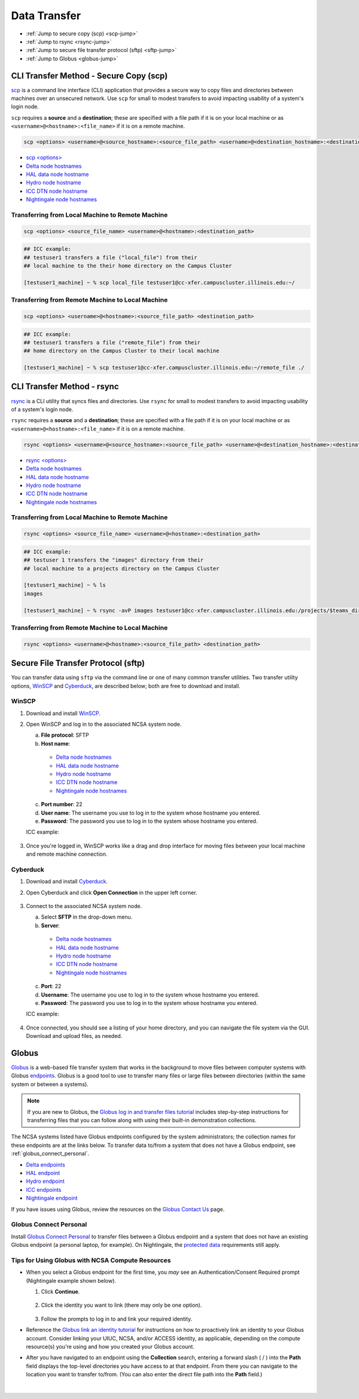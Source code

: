 .. _transfer:

Data Transfer
===================

- :ref:`Jump to secure copy (scp) <scp-jump>`
- :ref:`Jump to rsync <rsync-jump>`
- :ref:`Jump to secure file transfer protocol (sftp) <sftp-jump>`
- :ref:`Jump to Globus <globus-jump>`

.. _scp-jump:

CLI Transfer Method - Secure Copy (scp)
-----------------------------------------

`scp <https://man.openbsd.org/scp.1>`_ is a command line interface (CLI) application that provides a secure way to copy files and directories between machines over an unsecured network. Use ``scp`` for small to modest transfers to avoid impacting usability of a system's login node.

``scp`` requires a **source** and a **destination**; these are specified with a file path if it is on your local machine or as ``<username>@<hostname>:<file_name>`` if it is on a remote machine.

.. code-block::

   scp <options> <username>@<source_hostname>:<source_file_path> <username>@<destination_hostname>:<destination_file_path>

- `scp <options> <https://man.openbsd.org/scp.1>`_

- `Delta node hostnames <https://docs.ncsa.illinois.edu/systems/delta/en/latest/user_guide/accessing.html#login-node-hostnames>`_
- `HAL data node hostname <https://docs.ncsa.illinois.edu/systems/hal/en/latest/user-guide/data-mgmt.html>`_
- `Hydro node hostname <https://docs.ncsa.illinois.edu/systems/hydro/en/latest/user-guide/accessing.html#logging-in>`_
- `ICC DTN node hostname <https://docs.ncsa.illinois.edu/systems/icc/en/latest/user_guide/storage_data.html#cli-dtn-nodes>`_
- `Nightingale node hostnames <https://docs.ncsa.illinois.edu/systems/nightingale/en/latest/user_guide/accessing.html#node-hostnames>`_

Transferring from Local Machine to Remote Machine
~~~~~~~~~~~~~~~~~~~~~~~~~~~~~~~~~~~~~~~~~~~~~~~~~~~

.. code-block::

   scp <options> <source_file_name> <username>@<hostname>:<destination_path>

.. code-block:: terminal

   ## ICC example:
   ## testuser1 transfers a file ("local_file") from their
   ## local machine to the their home directory on the Campus Cluster
   
   [testuser1_machine] ~ % scp local_file testuser1@cc-xfer.campuscluster.illinois.edu:~/

Transferring from Remote Machine to Local Machine
~~~~~~~~~~~~~~~~~~~~~~~~~~~~~~~~~~~~~~~~~~~~~~~~~~

.. code-block:: 

   scp <options> <username>@<hostname>:<source_file_path> <destination_path>

.. code-block:: terminal

   ## ICC example:
   ## testuser1 transfers a file ("remote_file") from their 
   ## home directory on the Campus Cluster to their local machine

   [testuser1_machine] ~ % scp testuser1@cc-xfer.campuscluster.illinois.edu:~/remote_file ./

.. _rsync-jump:

CLI Transfer Method - rsync
-----------------------------

`rsync <https://download.samba.org/pub/rsync/rsync.1>`_ is a CLI utility that syncs files and directories. Use ``rsync`` for small to modest transfers to avoid impacting usability of a system's login node.

``rsync`` requires a **source** and a **destination**; these are specified with a file path if it is on your local machine or as ``<username>@<hostname>:<file_name>`` if it is on a remote machine.

.. code-block::

   rsync <options> <username>@<source_hostname>:<source_file_path> <username>@<destination_hostname>:<destination_file_path>

- `rsync <options> <https://download.samba.org/pub/rsync/rsync.1#OPTION_SUMMARY>`_

- `Delta node hostnames <https://docs.ncsa.illinois.edu/systems/delta/en/latest/user_guide/accessing.html#login-node-hostnames>`_
- `HAL data node hostname <https://docs.ncsa.illinois.edu/systems/hal/en/latest/user-guide/data-mgmt.html>`_
- `Hydro node hostname <https://docs.ncsa.illinois.edu/systems/hydro/en/latest/user-guide/accessing.html#logging-in>`_
- `ICC DTN node hostname <https://docs.ncsa.illinois.edu/systems/icc/en/latest/user_guide/storage_data.html#cli-dtn-nodes>`_
- `Nightingale node hostnames <https://docs.ncsa.illinois.edu/systems/nightingale/en/latest/user_guide/accessing.html#node-hostnames>`_

Transferring from Local Machine to Remote Machine
~~~~~~~~~~~~~~~~~~~~~~~~~~~~~~~~~~~~~~~~~~~~~~~~~~~

.. code-block::

   rsync <options> <source_file_name> <username>@<hostname>:<destination_path>

.. code-block::

   ## ICC example:
   ## testuser 1 transfers the "images" directory from their 
   ## local machine to a projects directory on the Campus Cluster

   [testuser1_machine] ~ % ls
   images

   [testuser1_machine] ~ % rsync -avP images testuser1@cc-xfer.campuscluster.illinois.edu:/projects/$teams_directory/

Transferring from Remote Machine to Local Machine
~~~~~~~~~~~~~~~~~~~~~~~~~~~~~~~~~~~~~~~~~~~~~~~~~~

.. code-block::

   rsync <options> <username>@<hostname>:<source_file_path> <destination_path>


.. _sftp-jump:

Secure File Transfer Protocol (sftp)
---------------------------------------

You can transfer data using ``sftp`` via the command line or one of many common transfer utilities. Two transfer utility options, `WinSCP <https://winscp.net/eng/download.php>`_ and `Cyberduck <https://cyberduck.io/download/>`_, are described below; both are free to download and install.

WinSCP
~~~~~~~~

#. Download and install `WinSCP <https://winscp.net/eng/download.php>`_.
#. Open WinSCP and log in to the associated NCSA system node. 

   a. **File protocol**: SFTP
   b. **Host name**:

     - `Delta node hostnames <https://docs.ncsa.illinois.edu/systems/delta/en/latest/user_guide/accessing.html#login-node-hostnames>`_
     - `HAL data node hostname <https://docs.ncsa.illinois.edu/systems/hal/en/latest/user-guide/data-mgmt.html>`_
     - `Hydro node hostname <https://docs.ncsa.illinois.edu/systems/hydro/en/latest/user-guide/accessing.html#logging-in>`_
     - `ICC DTN node hostname <https://docs.ncsa.illinois.edu/systems/icc/en/latest/user_guide/storage_data.html#cli-dtn-nodes>`_
     - `Nightingale node hostnames <https://docs.ncsa.illinois.edu/systems/nightingale/en/latest/user_guide/accessing.html#node-hostnames>`_

   c. **Port number**: 22
   d. **User name**: The username you use to log in to the system whose hostname you entered.
   e. **Password**: The password you use to log in to the system whose hostname you entered.

   ICC example:

   .. figure:: images/transfer/winscp-new-login.png
      :alt: WinSCP new login example for Campus Cluster DTN node.
      :width: 768px

#. Once you're logged in, WinSCP works like a drag and drop interface for moving files between your local machine and remote machine connection.

Cyberduck
~~~~~~~~~~

#. Download and install `Cyberduck <https://cyberduck.io/download/>`_.
#. Open Cyberduck and click **Open Connection** in the upper left corner.

   .. figure:: images/transfer/cyberduck-open-connection-button.png
      :alt: Cyberduck interface highlighting the "Open Connection" button in the upper left corner.
      :width: 512px

#. Connect to the associated NCSA system node.

   a. Select **SFTP** in the drop-down menu.
   b. **Server**: 

     - `Delta node hostnames <https://docs.ncsa.illinois.edu/systems/delta/en/latest/user_guide/accessing.html#login-node-hostnames>`_
     - `HAL data node hostname <https://docs.ncsa.illinois.edu/systems/hal/en/latest/user-guide/data-mgmt.html>`_
     - `Hydro node hostname <https://docs.ncsa.illinois.edu/systems/hydro/en/latest/user-guide/accessing.html#logging-in>`_
     - `ICC DTN node hostname <https://docs.ncsa.illinois.edu/systems/icc/en/latest/user_guide/storage_data.html#cli-dtn-nodes>`_
     - `Nightingale node hostnames <https://docs.ncsa.illinois.edu/systems/nightingale/en/latest/user_guide/accessing.html#node-hostnames>`_
   c. **Port**: 22
   d. **Username**: The username you use to log in to the system whose hostname you entered.
   e. **Password**: The password you use to log in to the system whose hostname you entered.

   ICC example:

   .. figure:: images/transfer/cyberduck-sftp-protocol-connection.png
      :alt: Cyberduck SFTP protocol connection window. SFTP selected from drop-down menu. Server: cc-xfer.campuscluster.illinois.edu. Port: 22. Username and password: your campus cluster credentials.
      :width: 500px

#. Once connected, you should see a listing of your home directory, and you can navigate the file system via the GUI. Download and upload files, as needed.

.. _globus-jump:

Globus
-----------  

`Globus <https://www.globus.org>`_ is a web-based file transfer system that works in the background to move files between computer systems with Globus `endpoints <https://docs.globus.org/faq/globus-connect-endpoints/#what_is_an_endpoint>`_. Globus is a good tool to use to transfer many files or large files between directories (within the same system or between a systems).

.. note::
   If you are new to Globus, the `Globus log in and transfer files tutorial <https://docs.globus.org/guides/tutorials/manage-files/transfer-files/>`_ includes step-by-step instructions for transferring files that you can follow along with using their built-in demonstration collections.

The NCSA systems listed have Globus endpoints configured by the system administrators; the collection names for these endpoints are at the links below. To transfer data to/from a system that does not have a Globus endpoint, see :ref:`globus_connect_personal`.

- `Delta endpoints <https://docs.ncsa.illinois.edu/systems/delta/en/latest/user_guide/data_mgmt.html#globus>`_
- `HAL endpoint <https://docs.ncsa.illinois.edu/systems/hal/en/latest/user-guide/data-mgmt.html>`_
- `Hydro endpoint <https://ncsa-hydro-documentation.readthedocs-hosted.com/en/latest/accessing_transferring_files.html#using-globus-to-transfer-files>`_
- `ICC endpoints <https://docs.ncsa.illinois.edu/systems/icc/en/latest/user_guide/storage_data.html#globus-endpoints>`_ 
- `Nightingale endpoint <https://docs.ncsa.illinois.edu/systems/nightingale/en/latest/user_guide/file_mgmt.html#transferring-files-with-globus>`_ 

If you have issues using Globus, review the resources on the `Globus Contact Us <https://www.globus.org/contact-us>`_ page.

.. _globus_connect_personal:

Globus Connect Personal
~~~~~~~~~~~~~~~~~~~~~~~~~~

Install `Globus Connect Personal <https://www.globus.org/globus-connect-personal>`_ to transfer files between a Globus endpoint and a system that does not have an existing Globus endpoint (a personal laptop, for example). On Nightingale, the `protected data <https://docs.ncsa.illinois.edu/systems/nightingale/en/latest/user_guide/protected_data.html>`_ requirements still apply. 

Tips for Using Globus with NCSA Compute Resources
~~~~~~~~~~~~~~~~~~~~~~~~~~~~~~~~~~~~~~~~~~~~~~~~~~

- When you select a Globus endpoint for the first time, you *may* see an Authentication/Consent Required prompt (Nightingale example shown below). 

  #. Click **Continue**.

     .. figure:: images/transfer/globus-authentication-required.png
        :alt: Authentication/Consent Required prompt example for the Nightingale endpoint.
        :width: 700

  #. Click the identity you want to link (there may only be one option).

     .. figure:: images/transfer/globus-link-an-identity.png
        :alt: Link an identity prompt example for the Nightingale endpoint.
        :width: 700

  #. Follow the prompts to log in to and link your required identity. 

- Reference the `Globus link an identity tutorial <https://docs.globus.org/guides/tutorials/manage-identities/link-to-existing/>`_ for instructions on how to proactively link an identity to your Globus account. Consider linking your UIUC, NCSA, and/or ACCESS identity, as applicable, depending on the compute resource(s) you're using and how you created your Globus account.

\

- After you have navigated to an endpoint using the **Collection** search, entering a forward slash ( / ) into the **Path** field displays the top-level directories you have access to at that endpoint. From there you can navigate to the location you want to transfer to/from. (You can also enter the direct file path into the **Path** field.)

  .. figure:: images/transfer/globus-file-manager-example.png
     :alt: Globus file manager showing the results of "NCSA Delta" collection and "/" path.
     :width: 700

|
